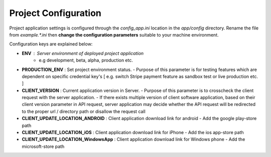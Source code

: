 #####################
Project Configuration
#####################

Project application settings is configured through the `config_app.ini` location in the `app/config` directory. Rename the file from `example.*.ini` 
then **change the configuration parameters** suitable to your machine environment.   

Configuration keys are explained below:

- **ENV** : Server environment of deployed project application 
    - e.g development, beta, alpha, production etc.
- **PRODUCTION_ENV** : Set project environment status. 
  - Purpose of this parameter is for testing features which are dependent on specific credential key's [ e.g. switch Stripe payment feature as sandbox test or live production etc. ]
- **CLIENT_VERSION** : Current application version in Server. 
  - Purpose of this parameter is to crosscheck the client request with the server application. 
  - If there exists multiple version of client software application, based on their client version parameter in API request, server application may decide whether the API request will be redirected to the proper url / directory path or disallow the request call  
- **CLIENT_UPDATE_LOCATION_ANDROID** : Client application download link for android
  - Add the google play-store path
- **CLIENT_UPDATE_LOCATION_iOS** : Client application download link for iPhone
  - Add the ios app-store path
- **CLIENT_UPDATE_LOCATION_WindowsApp** : Client application download link for Windows phone 
  - Add the microsoft-store path